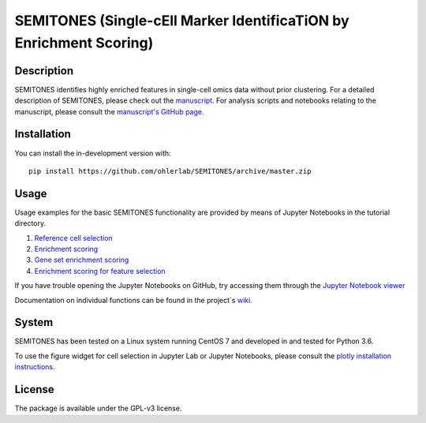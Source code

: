 ===================================================================
SEMITONES (Single-cEll Marker IdentificaTiON by Enrichment Scoring)
===================================================================

Description
===========

SEMITONES identifies highly enriched features in single-cell omics data without prior clustering. For a detailed description of SEMITONES, please check out the `manuscript <https://www.biorxiv.org/content/10.1101/2020.11.17.386664v1.full>`_. For analysis scripts and notebooks relating to the manuscript, please consult the `manuscript's GitHub page <https://github.com/ohlerlab/SEMITONES_paper>`_.

Installation
============

You can install the in-development version with::

    pip install https://github.com/ohlerlab/SEMITONES/archive/master.zip

Usage
=====

Usage examples for the basic SEMITONES functionality are provided by means of Jupyter Notebooks in the tutorial directory.

1. `Reference cell selection <https://github.com/ohlerlab/SEMITONES/blob/master/tutorial/notebooks/1_select_reference_cells.ipynb>`_
2. `Enrichment scoring <https://github.com/ohlerlab/SEMITONES/blob/master/tutorial/notebooks/2_enrichment_scoring.ipynb>`_
3. `Gene set enrichment scoring <https://github.com/ohlerlab/SEMITONES/blob/master/tutorial/notebooks/3_gene_set_enrichment_scoring.ipynb>`_
4. `Enrichment scoring for feature selection <https://github.com/ohlerlab/SEMITONES/blob/master/tutorial/notebooks/4_enrichment_scoring_for_feature_selection.ipynb>`_

If you have trouble opening the Jupyter Notebooks on GitHub, try accessing them through the `Jupyter Notebook viewer <https://nbviewer.jupyter.org/>`_

Documentation on individual functions can be found in the project`s `wiki <https://github.com/ohlerlab/SEMITONES/wiki>`_.

System
======

SEMITONES has been tested on a Linux system running CentOS 7 and developed in and tested for Python 3.6.

To use the figure widget for cell selection in Jupyter Lab or Jupyter Notebooks, please consult the `plotly installation instructions <https://github.com/plotly/plotly.py>`_.

License
=======

The package is available under the GPL-v3 license. 
